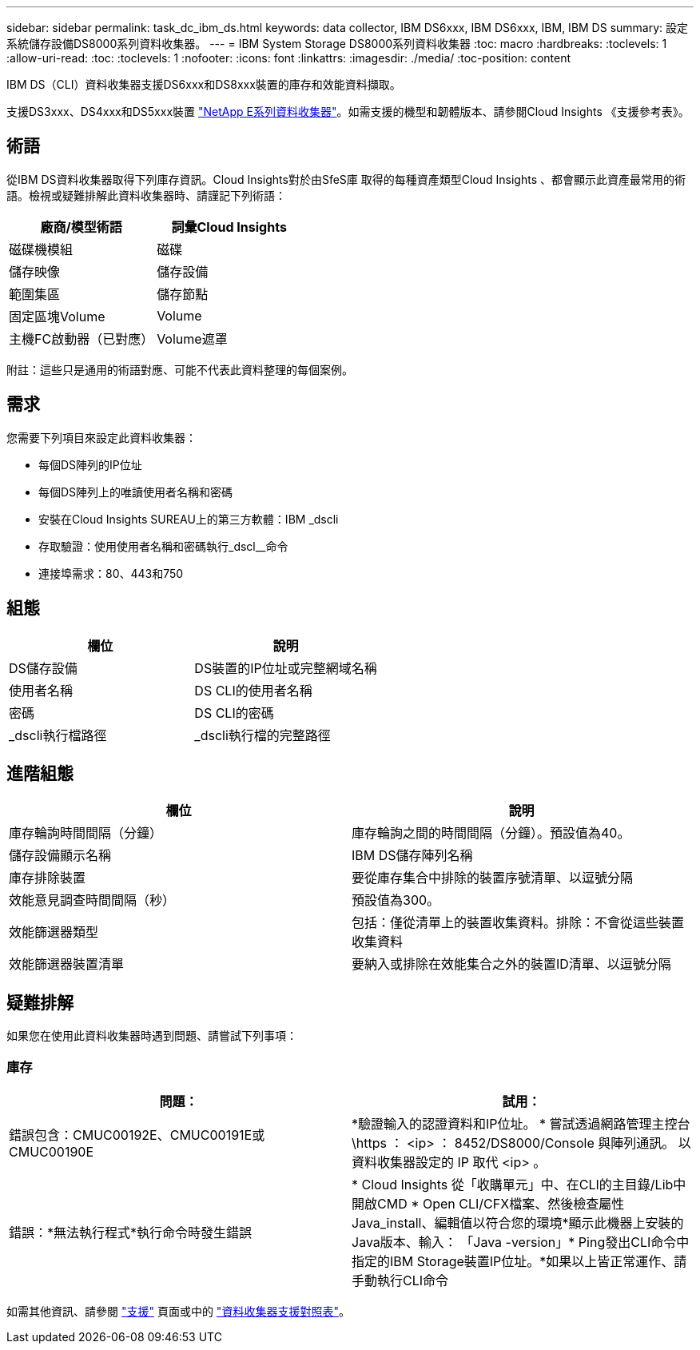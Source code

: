 ---
sidebar: sidebar 
permalink: task_dc_ibm_ds.html 
keywords: data collector, IBM DS6xxx, IBM DS6xxx, IBM, IBM DS 
summary: 設定系統儲存設備DS8000系列資料收集器。 
---
= IBM System Storage DS8000系列資料收集器
:toc: macro
:hardbreaks:
:toclevels: 1
:allow-uri-read: 
:toc: 
:toclevels: 1
:nofooter: 
:icons: font
:linkattrs: 
:imagesdir: ./media/
:toc-position: content


[role="lead"]
IBM DS（CLI）資料收集器支援DS6xxx和DS8xxx裝置的庫存和效能資料擷取。

支援DS3xxx、DS4xxx和DS5xxx裝置 link:task_dc_na_eseries.html["NetApp E系列資料收集器"]。如需支援的機型和韌體版本、請參閱Cloud Insights 《支援參考表》。



== 術語

從IBM DS資料收集器取得下列庫存資訊。Cloud Insights對於由SfeS庫 取得的每種資產類型Cloud Insights 、都會顯示此資產最常用的術語。檢視或疑難排解此資料收集器時、請謹記下列術語：

[cols="2*"]
|===
| 廠商/模型術語 | 詞彙Cloud Insights 


| 磁碟機模組 | 磁碟 


| 儲存映像 | 儲存設備 


| 範圍集區 | 儲存節點 


| 固定區塊Volume | Volume 


| 主機FC啟動器（已對應） | Volume遮罩 
|===
附註：這些只是通用的術語對應、可能不代表此資料整理的每個案例。



== 需求

您需要下列項目來設定此資料收集器：

* 每個DS陣列的IP位址
* 每個DS陣列上的唯讀使用者名稱和密碼
* 安裝在Cloud Insights SUREAU上的第三方軟體：IBM _dscli
* 存取驗證：使用使用者名稱和密碼執行_dscl__命令
* 連接埠需求：80、443和750




== 組態

[cols="2*"]
|===
| 欄位 | 說明 


| DS儲存設備 | DS裝置的IP位址或完整網域名稱 


| 使用者名稱 | DS CLI的使用者名稱 


| 密碼 | DS CLI的密碼 


| _dscli執行檔路徑 | _dscli執行檔的完整路徑 
|===


== 進階組態

[cols="2*"]
|===
| 欄位 | 說明 


| 庫存輪詢時間間隔（分鐘） | 庫存輪詢之間的時間間隔（分鐘）。預設值為40。 


| 儲存設備顯示名稱 | IBM DS儲存陣列名稱 


| 庫存排除裝置 | 要從庫存集合中排除的裝置序號清單、以逗號分隔 


| 效能意見調查時間間隔（秒） | 預設值為300。 


| 效能篩選器類型 | 包括：僅從清單上的裝置收集資料。排除：不會從這些裝置收集資料 


| 效能篩選器裝置清單 | 要納入或排除在效能集合之外的裝置ID清單、以逗號分隔 
|===


== 疑難排解

如果您在使用此資料收集器時遇到問題、請嘗試下列事項：



=== 庫存

[cols="2*"]
|===
| 問題： | 試用： 


| 錯誤包含：CMUC00192E、CMUC00191E或CMUC00190E | *驗證輸入的認證資料和IP位址。
* 嘗試透過網路管理主控台 \https ： <ip> ： 8452/DS8000/Console 與陣列通訊。  以資料收集器設定的 IP 取代 <ip> 。 


| 錯誤：*無法執行程式*執行命令時發生錯誤 | * Cloud Insights 從「收購單元」中、在CLI的主目錄/Lib中開啟CMD * Open CLI/CFX檔案、然後檢查屬性Java_install、編輯值以符合您的環境*顯示此機器上安裝的Java版本、輸入： 「Java -version」* Ping發出CLI命令中指定的IBM Storage裝置IP位址。*如果以上皆正常運作、請手動執行CLI命令 
|===
如需其他資訊、請參閱 link:concept_requesting_support.html["支援"] 頁面或中的 link:reference_data_collector_support_matrix.html["資料收集器支援對照表"]。
